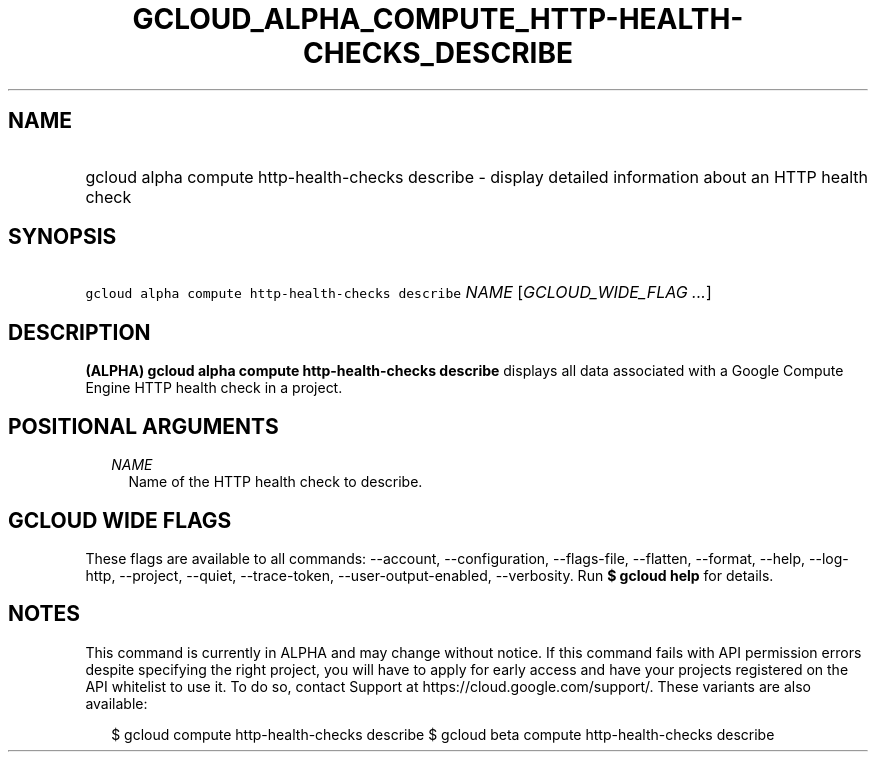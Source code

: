
.TH "GCLOUD_ALPHA_COMPUTE_HTTP\-HEALTH\-CHECKS_DESCRIBE" 1



.SH "NAME"
.HP
gcloud alpha compute http\-health\-checks describe \- display detailed information about an HTTP health check



.SH "SYNOPSIS"
.HP
\f5gcloud alpha compute http\-health\-checks describe\fR \fINAME\fR [\fIGCLOUD_WIDE_FLAG\ ...\fR]



.SH "DESCRIPTION"

\fB(ALPHA)\fR \fBgcloud alpha compute http\-health\-checks describe\fR displays
all data associated with a Google Compute Engine HTTP health check in a project.



.SH "POSITIONAL ARGUMENTS"

.RS 2m
.TP 2m
\fINAME\fR
Name of the HTTP health check to describe.


.RE
.sp

.SH "GCLOUD WIDE FLAGS"

These flags are available to all commands: \-\-account, \-\-configuration,
\-\-flags\-file, \-\-flatten, \-\-format, \-\-help, \-\-log\-http, \-\-project,
\-\-quiet, \-\-trace\-token, \-\-user\-output\-enabled, \-\-verbosity. Run \fB$
gcloud help\fR for details.



.SH "NOTES"

This command is currently in ALPHA and may change without notice. If this
command fails with API permission errors despite specifying the right project,
you will have to apply for early access and have your projects registered on the
API whitelist to use it. To do so, contact Support at
https://cloud.google.com/support/. These variants are also available:

.RS 2m
$ gcloud compute http\-health\-checks describe
$ gcloud beta compute http\-health\-checks describe
.RE

